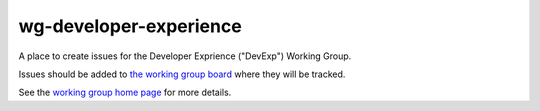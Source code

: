 wg-developer-experience
#######################

A place to create issues for the Developer Exprience ("DevExp") Working Group.

Issues should be added to `the working group board <https://github.com/orgs/openedx/projects/37>`_ where they will be tracked.

See the `working group home page <https://openedx.atlassian.net/wiki/spaces/COMM/pages/3583016961/Developer+Experience+Working+Group>`_ for more details.
